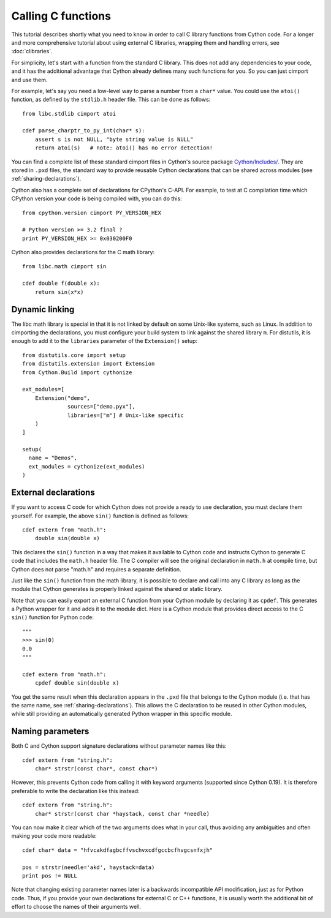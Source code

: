Calling C functions
====================

This tutorial describes shortly what you need to know in order to call
C library functions from Cython code.  For a longer and more
comprehensive tutorial about using external C libraries, wrapping them
and handling errors, see :doc:`clibraries`.

For simplicity, let's start with a function from the standard C
library.  This does not add any dependencies to your code, and it has
the additional advantage that Cython already defines many such
functions for you. So you can just cimport and use them.

For example, let's say you need a low-level way to parse a number from
a ``char*`` value.  You could use the ``atoi()`` function, as defined
by the ``stdlib.h`` header file.  This can be done as follows::

  from libc.stdlib cimport atoi

  cdef parse_charptr_to_py_int(char* s):
      assert s is not NULL, "byte string value is NULL"
      return atoi(s)   # note: atoi() has no error detection!

You can find a complete list of these standard cimport files in
Cython's source package
`Cython/Includes/ <https://github.com/cython/cython/tree/master/Cython/Includes>`_.
They are stored in ``.pxd`` files, the standard way to provide reusable
Cython declarations that can be shared across modules
(see :ref:`sharing-declarations`).

Cython also has a complete set of declarations for CPython's C-API.
For example, to test at C compilation time which CPython version
your code is being compiled with, you can do this::

  from cpython.version cimport PY_VERSION_HEX

  # Python version >= 3.2 final ?
  print PY_VERSION_HEX >= 0x030200F0

Cython also provides declarations for the C math library::

  from libc.math cimport sin

  cdef double f(double x):
      return sin(x*x)


Dynamic linking
---------------

The libc math library is special in that it is not linked by default
on some Unix-like systems, such as Linux. In addition to cimporting the
declarations, you must configure your build system to link against the
shared library ``m``.  For distutils, it is enough to add it to the
``libraries`` parameter of the ``Extension()`` setup::

  from distutils.core import setup
  from distutils.extension import Extension
  from Cython.Build import cythonize

  ext_modules=[
      Extension("demo",
                sources=["demo.pyx"],
                libraries=["m"] # Unix-like specific
      )
  ]

  setup(
    name = "Demos",
    ext_modules = cythonize(ext_modules)
  )


External declarations
---------------------

If you want to access C code for which Cython does not provide a ready
to use declaration, you must declare them yourself.  For example, the
above ``sin()`` function is defined as follows::

  cdef extern from "math.h":
      double sin(double x)

This declares the ``sin()`` function in a way that makes it available
to Cython code and instructs Cython to generate C code that includes
the ``math.h`` header file.  The C compiler will see the original
declaration in ``math.h`` at compile time, but Cython does not parse
"math.h" and requires a separate definition.

Just like the ``sin()`` function from the math library, it is possible
to declare and call into any C library as long as the module that
Cython generates is properly linked against the shared or static
library.

Note that you can easily export an external C function from your Cython
module by declaring it as ``cpdef``.  This generates a Python wrapper
for it and adds it to the module dict.  Here is a Cython module that
provides direct access to the C ``sin()`` function for Python code::

  """
  >>> sin(0)
  0.0
  """

  cdef extern from "math.h":
      cpdef double sin(double x)

You get the same result when this declaration appears in the ``.pxd``
file that belongs to the Cython module (i.e. that has the same name,
see :ref:`sharing-declarations`).
This allows the C declaration to be reused in other Cython modules,
while still providing an automatically generated Python wrapper in
this specific module.


Naming parameters
-----------------

Both C and Cython support signature declarations without parameter
names like this::

  cdef extern from "string.h":
      char* strstr(const char*, const char*)

However, this prevents Cython code from calling it with keyword
arguments (supported since Cython 0.19).  It is therefore preferable
to write the declaration like this instead::

  cdef extern from "string.h":
      char* strstr(const char *haystack, const char *needle)

You can now make it clear which of the two arguments does what in
your call, thus avoiding any ambiguities and often making your code
more readable::

  cdef char* data = "hfvcakdfagbcffvschvxcdfgccbcfhvgcsnfxjh"

  pos = strstr(needle='akd', haystack=data)
  print pos != NULL

Note that changing existing parameter names later is a backwards
incompatible API modification, just as for Python code.  Thus, if
you provide your own declarations for external C or C++ functions,
it is usually worth the additional bit of effort to choose the
names of their arguments well.
